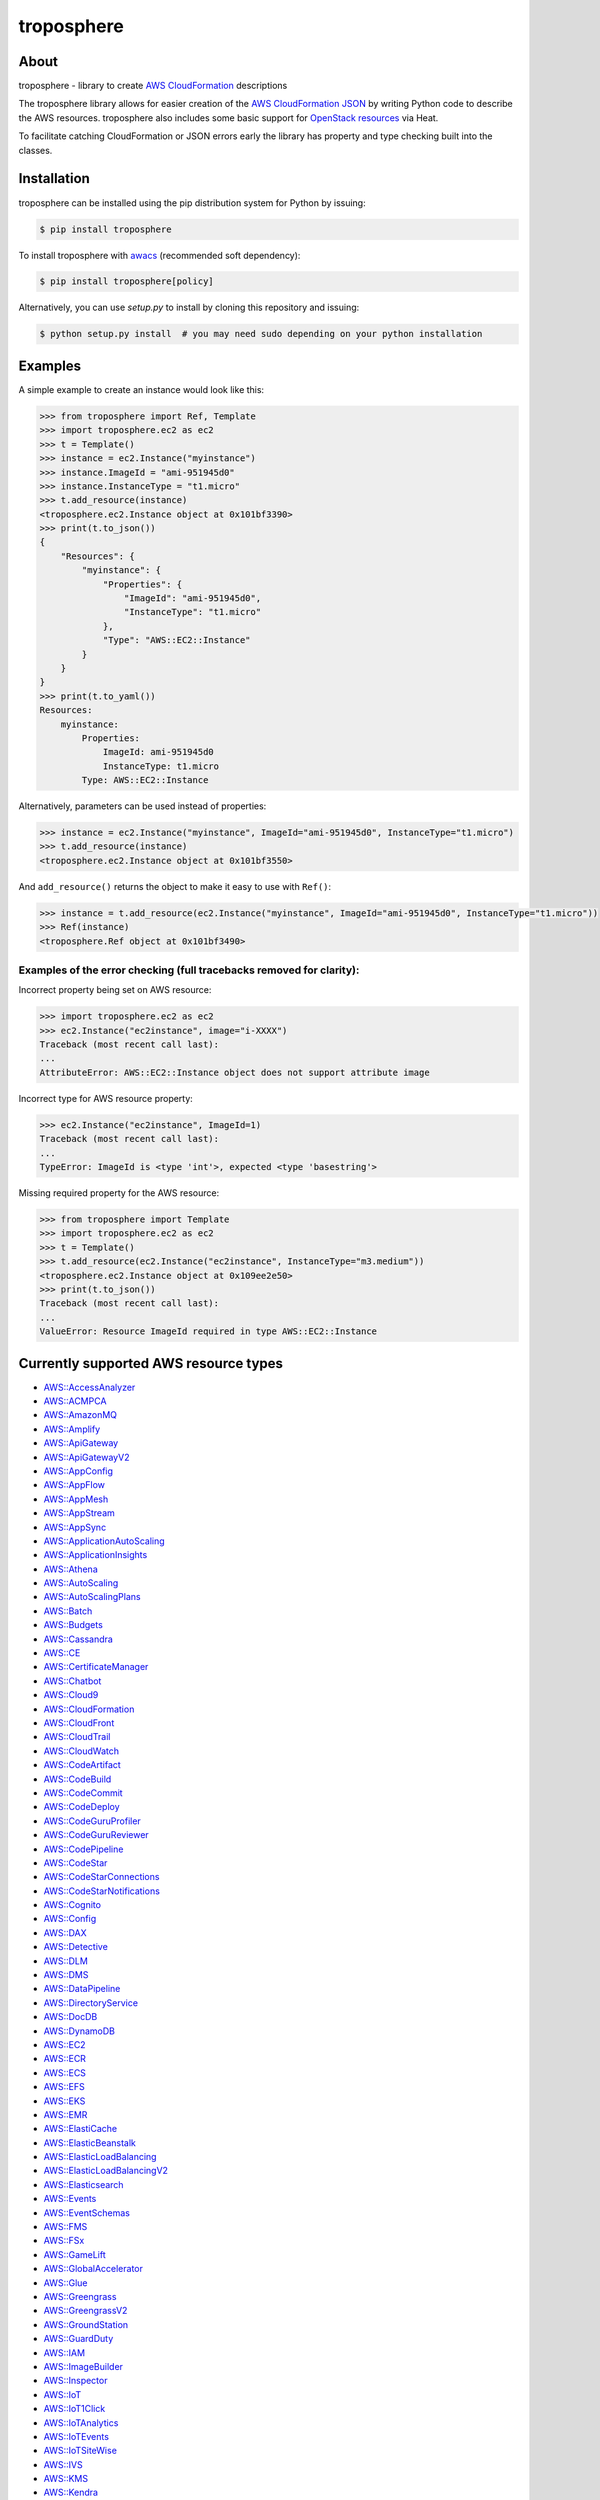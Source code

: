 ===========
troposphere
===========

.. image:: https://img.shields.io/pypi/v/troposphere.svg
    :target: https://pypi.python.org/pypi/troposphere
    :alt: PyPI Version

.. image:: https://travis-ci.org/cloudtools/troposphere.svg?branch=master
    :target: https://travis-ci.org/cloudtools/troposphere
    :alt: Build Status

.. image:: https://img.shields.io/pypi/l/troposphere.svg
    :target: https://opensource.org/licenses/BSD-2-Clause
    :alt: license: New BSD license

.. image:: https://readthedocs.org/projects/troposphere/badge/?version=latest
    :target: https://troposphere.readthedocs.io/en/latest/?badge=latest
    :alt: Documentation Status

About
=====

troposphere - library to create `AWS CloudFormation`_ descriptions

The troposphere library allows for easier creation of the `AWS CloudFormation
JSON`_ by writing Python code to describe the AWS resources. troposphere also
includes some basic support for `OpenStack resources`_ via Heat.

To facilitate catching CloudFormation or JSON errors early the library has
property and type checking built into the classes.

Installation
============

troposphere can be installed using the pip distribution system for Python by
issuing:

.. code:: sh

    $ pip install troposphere

To install troposphere with `awacs <https://github.com/cloudtools/awacs>`_
(recommended soft dependency):

.. code:: sh

    $ pip install troposphere[policy]

Alternatively, you can use `setup.py` to install by cloning this repository
and issuing:

.. code:: sh

    $ python setup.py install  # you may need sudo depending on your python installation

Examples
========

A simple example to create an instance would look like this:

.. code:: python

    >>> from troposphere import Ref, Template
    >>> import troposphere.ec2 as ec2
    >>> t = Template()
    >>> instance = ec2.Instance("myinstance")
    >>> instance.ImageId = "ami-951945d0"
    >>> instance.InstanceType = "t1.micro"
    >>> t.add_resource(instance)
    <troposphere.ec2.Instance object at 0x101bf3390>
    >>> print(t.to_json())
    {
        "Resources": {
            "myinstance": {
                "Properties": {
                    "ImageId": "ami-951945d0",
                    "InstanceType": "t1.micro"
                },
                "Type": "AWS::EC2::Instance"
            }
        }
    }
    >>> print(t.to_yaml())
    Resources:
        myinstance:
            Properties:
                ImageId: ami-951945d0
                InstanceType: t1.micro
            Type: AWS::EC2::Instance

Alternatively, parameters can be used instead of properties:

.. code:: python

    >>> instance = ec2.Instance("myinstance", ImageId="ami-951945d0", InstanceType="t1.micro")
    >>> t.add_resource(instance)
    <troposphere.ec2.Instance object at 0x101bf3550>

And ``add_resource()`` returns the object to make it easy to use with ``Ref()``:

.. code:: python

    >>> instance = t.add_resource(ec2.Instance("myinstance", ImageId="ami-951945d0", InstanceType="t1.micro"))
    >>> Ref(instance)
    <troposphere.Ref object at 0x101bf3490>

---------------------------------------------------------------------
Examples of the error checking (full tracebacks removed for clarity):
---------------------------------------------------------------------

Incorrect property being set on AWS resource:

.. code:: python

    >>> import troposphere.ec2 as ec2
    >>> ec2.Instance("ec2instance", image="i-XXXX")
    Traceback (most recent call last):
    ...
    AttributeError: AWS::EC2::Instance object does not support attribute image

Incorrect type for AWS resource property:

.. code:: python

    >>> ec2.Instance("ec2instance", ImageId=1)
    Traceback (most recent call last):
    ...
    TypeError: ImageId is <type 'int'>, expected <type 'basestring'>

Missing required property for the AWS resource:

.. code:: python

    >>> from troposphere import Template
    >>> import troposphere.ec2 as ec2
    >>> t = Template()
    >>> t.add_resource(ec2.Instance("ec2instance", InstanceType="m3.medium"))
    <troposphere.ec2.Instance object at 0x109ee2e50>
    >>> print(t.to_json())
    Traceback (most recent call last):
    ...
    ValueError: Resource ImageId required in type AWS::EC2::Instance

Currently supported AWS resource types
======================================

- `AWS::AccessAnalyzer`_
- `AWS::ACMPCA`_
- `AWS::AmazonMQ`_
- `AWS::Amplify`_
- `AWS::ApiGateway`_
- `AWS::ApiGatewayV2`_
- `AWS::AppConfig`_
- `AWS::AppFlow`_
- `AWS::AppMesh`_
- `AWS::AppStream`_
- `AWS::AppSync`_
- `AWS::ApplicationAutoScaling`_
- `AWS::ApplicationInsights`_
- `AWS::Athena`_
- `AWS::AutoScaling`_
- `AWS::AutoScalingPlans`_
- `AWS::Batch`_
- `AWS::Budgets`_
- `AWS::Cassandra`_
- `AWS::CE`_
- `AWS::CertificateManager`_
- `AWS::Chatbot`_
- `AWS::Cloud9`_
- `AWS::CloudFormation`_
- `AWS::CloudFront`_
- `AWS::CloudTrail`_
- `AWS::CloudWatch`_
- `AWS::CodeArtifact`_
- `AWS::CodeBuild`_
- `AWS::CodeCommit`_
- `AWS::CodeDeploy`_
- `AWS::CodeGuruProfiler`_
- `AWS::CodeGuruReviewer`_
- `AWS::CodePipeline`_
- `AWS::CodeStar`_
- `AWS::CodeStarConnections`_
- `AWS::CodeStarNotifications`_
- `AWS::Cognito`_
- `AWS::Config`_
- `AWS::DAX`_
- `AWS::Detective`_
- `AWS::DLM`_
- `AWS::DMS`_
- `AWS::DataPipeline`_
- `AWS::DirectoryService`_
- `AWS::DocDB`_
- `AWS::DynamoDB`_
- `AWS::EC2`_
- `AWS::ECR`_
- `AWS::ECS`_
- `AWS::EFS`_
- `AWS::EKS`_
- `AWS::EMR`_
- `AWS::ElastiCache`_
- `AWS::ElasticBeanstalk`_
- `AWS::ElasticLoadBalancing`_
- `AWS::ElasticLoadBalancingV2`_
- `AWS::Elasticsearch`_
- `AWS::Events`_
- `AWS::EventSchemas`_
- `AWS::FMS`_
- `AWS::FSx`_
- `AWS::GameLift`_
- `AWS::GlobalAccelerator`_
- `AWS::Glue`_
- `AWS::Greengrass`_
- `AWS::GreengrassV2`_
- `AWS::GroundStation`_
- `AWS::GuardDuty`_
- `AWS::IAM`_
- `AWS::ImageBuilder`_
- `AWS::Inspector`_
- `AWS::IoT`_
- `AWS::IoT1Click`_
- `AWS::IoTAnalytics`_
- `AWS::IoTEvents`_
- `AWS::IoTSiteWise`_
- `AWS::IVS`_
- `AWS::KMS`_
- `AWS::Kendra`_
- `AWS::Kinesis`_
- `AWS::KinesisAnalytics`_
- `AWS::KinesisAnalyticsV2`_
- `AWS::KinesisFirehose`_
- `AWS::LakeFormation`_
- `AWS::Lambda`_
- `AWS::Logs`_
- `AWS::Macie`_
- `AWS::ManagedBlockchain`_
- `AWS::MediaConvert`_
- `AWS::MediaLive`_
- `AWS::MediaStore`_
- `AWS::MSK`_
- `AWS::Neptune`_
- `AWS::NetworkFirewall`_
- `AWS::NetworkManager`_
- `AWS::OpsWorks`_
- `AWS::OpsWorksCM`_
- `AWS::Pinpoint`_
- `AWS::PinpointEmail`_
- `AWS::QLDB`_
- `AWS::RAM`_
- `AWS::RDS`_
- `AWS::Redshift`_
- `AWS::ResourceGroups`_
- `AWS::RoboMaker`_
- `AWS::Route53`_
- `AWS::Route53Resolver`_
- `AWS::S3`_
- `AWS::SDB`_
- `AWS::SES`_
- `AWS::SNS`_
- `AWS::SQS`_
- `AWS::SSM`_
- `AWS::SSO`_
- `AWS::SageMaker`_
- `AWS::SecretsManager`_
- `AWS::SecurityHub`_
- `AWS::Serverless`_
- `AWS::ServiceCatalog`_
- `AWS::ServiceDiscovery`_
- `AWS::StepFunctions`_
- `AWS::Synthetics`_
- `AWS::Timestream`_
- `AWS::Transfer`_
- `AWS::WAF`_
- `AWS::WAFRegional`_
- `AWS::WAFv2`_
- `AWS::WorkSpaces`_

Currently supported OpenStack resource types
============================================

- `OS::Neutron::Firewall`_
- `OS::Neutron::FirewallPolicy`_
- `OS::Neutron::FirewallRule`_
- `OS::Neutron::FloatingIP`_
- `OS::Neutron::FloatingIPAssociation`_
- OS::Neutron::HealthMonitor
- OS::Neutron::Pool
- OS::Neutron::LoadBalancer
- `OS::Neutron::Net`_
- OS::Neutron::PoolMember
- `OS::Neutron::Port`_
- `OS::Neutron::SecurityGroup`_
- OS::Nova::FloatingIP
- OS::Nova::FloatingIPAssociation
- `OS::Nova::KeyPair`_
- `OS::Nova::Server`_

Duplicating a single instance sample would look like this
=========================================================

.. code:: python

    # Converted from EC2InstanceSample.template located at:
    # http://aws.amazon.com/cloudformation/aws-cloudformation-templates/

    from troposphere import Base64, FindInMap, GetAtt
    from troposphere import Parameter, Output, Ref, Template
    import troposphere.ec2 as ec2


    template = Template()

    keyname_param = template.add_parameter(Parameter(
        "KeyName",
        Description="Name of an existing EC2 KeyPair to enable SSH "
                    "access to the instance",
        Type="String",
    ))

    template.add_mapping('RegionMap', {
        "us-east-1":      {"AMI": "ami-7f418316"},
        "us-west-1":      {"AMI": "ami-951945d0"},
        "us-west-2":      {"AMI": "ami-16fd7026"},
        "eu-west-1":      {"AMI": "ami-24506250"},
        "sa-east-1":      {"AMI": "ami-3e3be423"},
        "ap-southeast-1": {"AMI": "ami-74dda626"},
        "ap-northeast-1": {"AMI": "ami-dcfa4edd"}
    })

    ec2_instance = template.add_resource(ec2.Instance(
        "Ec2Instance",
        ImageId=FindInMap("RegionMap", Ref("AWS::Region"), "AMI"),
        InstanceType="t1.micro",
        KeyName=Ref(keyname_param),
        SecurityGroups=["default"],
        UserData=Base64("80")
    ))

    template.add_output([
        Output(
            "InstanceId",
            Description="InstanceId of the newly created EC2 instance",
            Value=Ref(ec2_instance),
        ),
        Output(
            "AZ",
            Description="Availability Zone of the newly created EC2 instance",
            Value=GetAtt(ec2_instance, "AvailabilityZone"),
        ),
        Output(
            "PublicIP",
            Description="Public IP address of the newly created EC2 instance",
            Value=GetAtt(ec2_instance, "PublicIp"),
        ),
        Output(
            "PrivateIP",
            Description="Private IP address of the newly created EC2 instance",
            Value=GetAtt(ec2_instance, "PrivateIp"),
        ),
        Output(
            "PublicDNS",
            Description="Public DNSName of the newly created EC2 instance",
            Value=GetAtt(ec2_instance, "PublicDnsName"),
        ),
        Output(
            "PrivateDNS",
            Description="Private DNSName of the newly created EC2 instance",
            Value=GetAtt(ec2_instance, "PrivateDnsName"),
        ),
    ])

    print(template.to_json())

Community
=========

We have a Google Group, cloudtools-dev_, where you can ask questions and
engage with the troposphere community. Issues and pull requests are always
welcome!

Licensing
=========

troposphere is licensed under the `BSD 2-Clause license`_.
See `LICENSE`_ for the troposphere full license text.


.. _`AWS CloudFormation`: http://aws.amazon.com/cloudformation
.. _`AWS CloudFormation JSON`: http://docs.aws.amazon.com/AWSCloudFormation/latest/UserGuide/Welcome.html
.. _`OpenStack resources`: http://docs.openstack.org/developer/heat/template_guide/openstack.html
.. _cloudtools-dev: https://groups.google.com/forum/#!forum/cloudtools-dev
.. _`LICENSE`: https://github.com/cloudtools/troposphere/blob/master/LICENSE
.. _`BSD 2-Clause license`: http://opensource.org/licenses/BSD-2-Clause

.. _`AWS::AccessAnalyzer`: https://docs.aws.amazon.com/AWSCloudFormation/latest/UserGuide/AWS_AccessAnalyzer.html
.. _`AWS::ACMPCA`: https://docs.aws.amazon.com/AWSCloudFormation/latest/UserGuide/AWS_ACMPCA.html
.. _`AWS::AmazonMQ`: https://docs.aws.amazon.com/AWSCloudFormation/latest/UserGuide/AWS_AmazonMQ.html
.. _`AWS::Amplify`: https://docs.aws.amazon.com/AWSCloudFormation/latest/UserGuide/AWS_Amplify.html
.. _`AWS::ApiGateway`: https://docs.aws.amazon.com/AWSCloudFormation/latest/UserGuide/AWS_ApiGateway.html
.. _`AWS::ApiGatewayV2`: https://docs.aws.amazon.com/AWSCloudFormation/latest/UserGuide/AWS_ApiGatewayV2.html
.. _`AWS::AppConfig`: https://docs.aws.amazon.com/AWSCloudFormation/latest/UserGuide/AWS_AppConfig.html
.. _`AWS::AppFlow`: https://docs.aws.amazon.com/AWSCloudFormation/latest/UserGuide/AWS_AppFlow.html
.. _`AWS::AppMesh`: https://docs.aws.amazon.com/AWSCloudFormation/latest/UserGuide/AWS_AppMesh.html
.. _`AWS::AppStream`: https://docs.aws.amazon.com/AWSCloudFormation/latest/UserGuide/AWS_AppStream.html
.. _`AWS::AppSync`: https://docs.aws.amazon.com/AWSCloudFormation/latest/UserGuide/AWS_AppSync.html
.. _`AWS::ApplicationAutoScaling`: https://docs.aws.amazon.com/AWSCloudFormation/latest/UserGuide/AWS_ApplicationAutoScaling.html
.. _`AWS::ApplicationInsights`: https://docs.aws.amazon.com/AWSCloudFormation/latest/UserGuide/AWS_ApplicationInsights.html
.. _`AWS::Athena`: https://docs.aws.amazon.com/AWSCloudFormation/latest/UserGuide/AWS_Athena.html
.. _`AWS::AutoScaling`: https://docs.aws.amazon.com/AWSCloudFormation/latest/UserGuide/AWS_AutoScaling.html
.. _`AWS::AutoScalingPlans`: https://docs.aws.amazon.com/AWSCloudFormation/latest/UserGuide/AWS_AutoScalingPlans.html
.. _`AWS::Batch`: https://docs.aws.amazon.com/AWSCloudFormation/latest/UserGuide/AWS_Batch.html
.. _`AWS::Budgets`: https://docs.aws.amazon.com/AWSCloudFormation/latest/UserGuide/AWS_Budgets.html
.. _`AWS::Cassandra`: https://docs.aws.amazon.com/AWSCloudFormation/latest/UserGuide/AWS_Cassandra.html
.. _`AWS::CE`: https://docs.aws.amazon.com/AWSCloudFormation/latest/UserGuide/AWS_CE.html
.. _`AWS::CertificateManager`: https://docs.aws.amazon.com/AWSCloudFormation/latest/UserGuide/AWS_CertificateManager.html
.. _`AWS::Chatbot`: https://docs.aws.amazon.com/AWSCloudFormation/latest/UserGuide/AWS_Chatbot.html
.. _`AWS::Cloud9`: https://docs.aws.amazon.com/AWSCloudFormation/latest/UserGuide/AWS_Cloud9.html
.. _`AWS::CloudFormation`: https://docs.aws.amazon.com/AWSCloudFormation/latest/UserGuide/AWS_CloudFormation.html
.. _`AWS::CloudFront`: https://docs.aws.amazon.com/AWSCloudFormation/latest/UserGuide/AWS_CloudFront.html
.. _`AWS::CloudTrail`: https://docs.aws.amazon.com/AWSCloudFormation/latest/UserGuide/AWS_CloudTrail.html
.. _`AWS::CloudWatch`: https://docs.aws.amazon.com/AWSCloudFormation/latest/UserGuide/AWS_CloudWatch.html
.. _`AWS::CodeArtifact`: https://docs.aws.amazon.com/AWSCloudFormation/latest/UserGuide/AWS_CodeArtifact.html
.. _`AWS::CodeBuild`: https://docs.aws.amazon.com/AWSCloudFormation/latest/UserGuide/AWS_CodeBuild.html
.. _`AWS::CodeCommit`: https://docs.aws.amazon.com/AWSCloudFormation/latest/UserGuide/AWS_CodeCommit.html
.. _`AWS::CodeDeploy`: https://docs.aws.amazon.com/AWSCloudFormation/latest/UserGuide/AWS_CodeDeploy.html
.. _`AWS::CodeGuruProfiler`: https://docs.aws.amazon.com/AWSCloudFormation/latest/UserGuide/AWS_CodeGuruProfiler.html
.. _`AWS::CodeGuruReviewer`: https://docs.aws.amazon.com/AWSCloudFormation/latest/UserGuide/AWS_CodeGuruReviewer.html
.. _`AWS::CodePipeline`: https://docs.aws.amazon.com/AWSCloudFormation/latest/UserGuide/AWS_CodePipeline.html
.. _`AWS::CodeStarConnections`: https://docs.aws.amazon.com/AWSCloudFormation/latest/UserGuide/AWS_CodeStarConnections.html
.. _`AWS::CodeStarNotifications`: https://docs.aws.amazon.com/AWSCloudFormation/latest/UserGuide/AWS_CodeStarNotifications.html
.. _`AWS::CodeStar`: https://docs.aws.amazon.com/AWSCloudFormation/latest/UserGuide/AWS_CodeStar.html
.. _`AWS::Cognito`: https://docs.aws.amazon.com/AWSCloudFormation/latest/UserGuide/AWS_Cognito.html
.. _`AWS::Config`: https://docs.aws.amazon.com/AWSCloudFormation/latest/UserGuide/AWS_Config.html
.. _`AWS::DAX`: https://docs.aws.amazon.com/AWSCloudFormation/latest/UserGuide/AWS_DAX.html
.. _`AWS::Detective`: https://docs.aws.amazon.com/AWSCloudFormation/latest/UserGuide/AWS_Detective.html
.. _`AWS::DLM`: https://docs.aws.amazon.com/AWSCloudFormation/latest/UserGuide/AWS_DLM.html
.. _`AWS::DMS`: https://docs.aws.amazon.com/AWSCloudFormation/latest/UserGuide/AWS_DMS.html
.. _`AWS::DataPipeline`: https://docs.aws.amazon.com/AWSCloudFormation/latest/UserGuide/AWS_DataPipeline.html
.. _`AWS::DirectoryService`: https://docs.aws.amazon.com/AWSCloudFormation/latest/UserGuide/AWS_DirectoryService.html
.. _`AWS::DocDB`: https://docs.aws.amazon.com/AWSCloudFormation/latest/UserGuide/AWS_DocDB.html
.. _`AWS::DynamoDB`: https://docs.aws.amazon.com/AWSCloudFormation/latest/UserGuide/AWS_DynamoDB.html
.. _`AWS::EC2`: https://docs.aws.amazon.com/AWSCloudFormation/latest/UserGuide/AWS_EC2.html
.. _`AWS::ECR`: https://docs.aws.amazon.com/AWSCloudFormation/latest/UserGuide/AWS_ECR.html
.. _`AWS::ECS`: https://docs.aws.amazon.com/AWSCloudFormation/latest/UserGuide/AWS_ECS.html
.. _`AWS::EFS`: https://docs.aws.amazon.com/AWSCloudFormation/latest/UserGuide/AWS_EFS.html
.. _`AWS::EKS`: https://docs.aws.amazon.com/AWSCloudFormation/latest/UserGuide/AWS_EKS.html
.. _`AWS::EMR`: https://docs.aws.amazon.com/AWSCloudFormation/latest/UserGuide/AWS_EMR.html
.. _`AWS::ElastiCache`: https://docs.aws.amazon.com/AWSCloudFormation/latest/UserGuide/AWS_ElastiCache.html
.. _`AWS::ElasticBeanstalk`: https://docs.aws.amazon.com/AWSCloudFormation/latest/UserGuide/AWS_ElasticBeanstalk.html
.. _`AWS::ElasticLoadBalancing`: https://docs.aws.amazon.com/AWSCloudFormation/latest/UserGuide/AWS_ElasticLoadBalancing.html
.. _`AWS::ElasticLoadBalancingV2`: https://docs.aws.amazon.com/AWSCloudFormation/latest/UserGuide/AWS_ElasticLoadBalancingV2.html
.. _`AWS::Elasticsearch`: https://docs.aws.amazon.com/AWSCloudFormation/latest/UserGuide/AWS_Elasticsearch.html
.. _`AWS::Events`: https://docs.aws.amazon.com/AWSCloudFormation/latest/UserGuide/AWS_Events.html
.. _`AWS::EventSchemas`: https://docs.aws.amazon.com/AWSCloudFormation/latest/UserGuide/AWS_EventSchemas.html
.. _`AWS::FMS`: https://docs.aws.amazon.com/AWSCloudFormation/latest/UserGuide/AWS_FMS.html
.. _`AWS::FSx`: https://docs.aws.amazon.com/AWSCloudFormation/latest/UserGuide/AWS_FSx.html
.. _`AWS::GameLift`: https://docs.aws.amazon.com/AWSCloudFormation/latest/UserGuide/AWS_GameLift.html
.. _`AWS::GlobalAccelerator`: https://docs.aws.amazon.com/AWSCloudFormation/latest/UserGuide/AWS_GlobalAccelerator.html
.. _`AWS::Glue`: https://docs.aws.amazon.com/AWSCloudFormation/latest/UserGuide/AWS_Glue.html
.. _`AWS::Greengrass`: https://docs.aws.amazon.com/AWSCloudFormation/latest/UserGuide/AWS_Greengrass.html
.. _`AWS::GreengrassV2`: https://docs.aws.amazon.com/AWSCloudFormation/latest/UserGuide/AWS_GreengrassV2.html
.. _`AWS::GroundStation`: https://docs.aws.amazon.com/AWSCloudFormation/latest/UserGuide/AWS_GroundStation.html
.. _`AWS::GuardDuty`: https://docs.aws.amazon.com/AWSCloudFormation/latest/UserGuide/AWS_GuardDuty.html
.. _`AWS::IAM`: https://docs.aws.amazon.com/AWSCloudFormation/latest/UserGuide/AWS_IAM.html
.. _`AWS::ImageBuilder`: https://docs.aws.amazon.com/AWSCloudFormation/latest/UserGuide/AWS_ImageBuilder.html
.. _`AWS::Inspector`: https://docs.aws.amazon.com/AWSCloudFormation/latest/UserGuide/AWS_Inspector.html
.. _`AWS::IoT`: https://docs.aws.amazon.com/AWSCloudFormation/latest/UserGuide/AWS_IoT.html
.. _`AWS::IoT1Click`: https://docs.aws.amazon.com/AWSCloudFormation/latest/UserGuide/AWS_IoT1Click.html
.. _`AWS::IoTAnalytics`: https://docs.aws.amazon.com/AWSCloudFormation/latest/UserGuide/AWS_IoTAnalytics.html
.. _`AWS::IoTEvents`: https://docs.aws.amazon.com/AWSCloudFormation/latest/UserGuide/AWS_IoTEvents.html
.. _`AWS::IoTSiteWise`: https://docs.aws.amazon.com/AWSCloudFormation/latest/UserGuide/AWS_IoTSiteWise.html
.. _`AWS::IVS`: https://docs.aws.amazon.com/AWSCloudFormation/latest/UserGuide/AWS_IVS.html
.. _`AWS::KMS`: https://docs.aws.amazon.com/AWSCloudFormation/latest/UserGuide/AWS_KMS.html
.. _`AWS::Kendra`: https://docs.aws.amazon.com/AWSCloudFormation/latest/UserGuide/AWS_Kendra.html
.. _`AWS::Kinesis`: https://docs.aws.amazon.com/AWSCloudFormation/latest/UserGuide/AWS_Kinesis.html
.. _`AWS::KinesisAnalytics`: https://docs.aws.amazon.com/AWSCloudFormation/latest/UserGuide/AWS_KinesisAnalytics.html
.. _`AWS::KinesisAnalyticsV2`: https://docs.aws.amazon.com/AWSCloudFormation/latest/UserGuide/AWS_KinesisAnalyticsV2.html
.. _`AWS::KinesisFirehose`: https://docs.aws.amazon.com/AWSCloudFormation/latest/UserGuide/AWS_KinesisFirehose.html
.. _`AWS::LakeFormation`: https://docs.aws.amazon.com/AWSCloudFormation/latest/UserGuide/AWS_LakeFormation.html
.. _`AWS::Lambda`: https://docs.aws.amazon.com/AWSCloudFormation/latest/UserGuide/AWS_Lambda.html
.. _`AWS::Logs`: https://docs.aws.amazon.com/AWSCloudFormation/latest/UserGuide/AWS_Logs.html
.. _`AWS::Macie`: https://docs.aws.amazon.com/AWSCloudFormation/latest/UserGuide/AWS_Macie.html
.. _`AWS::ManagedBlockchain`: https://docs.aws.amazon.com/AWSCloudFormation/latest/UserGuide/AWS_ManagedBlockchain.html
.. _`AWS::MediaConvert`: https://docs.aws.amazon.com/AWSCloudFormation/latest/UserGuide/AWS_MediaConvert.html
.. _`AWS::MediaLive`: https://docs.aws.amazon.com/AWSCloudFormation/latest/UserGuide/AWS_MediaLive.html
.. _`AWS::MediaStore`: https://docs.aws.amazon.com/AWSCloudFormation/latest/UserGuide/AWS_MediaStore.html
.. _`AWS::MSK`: https://docs.aws.amazon.com/AWSCloudFormation/latest/UserGuide/AWS_MSK.html
.. _`AWS::Neptune`: https://docs.aws.amazon.com/AWSCloudFormation/latest/UserGuide/AWS_Neptune.html
.. _`AWS::NetworkFirewall`: https://docs.aws.amazon.com/AWSCloudFormation/latest/UserGuide/AWS_NetworkFirewall.html
.. _`AWS::NetworkManager`: https://docs.aws.amazon.com/AWSCloudFormation/latest/UserGuide/AWS_NetworkManager.html
.. _`AWS::OpsWorks`: https://docs.aws.amazon.com/AWSCloudFormation/latest/UserGuide/AWS_OpsWorks.html
.. _`AWS::OpsWorksCM`: https://docs.aws.amazon.com/AWSCloudFormation/latest/UserGuide/AWS_OpsWorksCM.html
.. _`AWS::Pinpoint`: https://docs.aws.amazon.com/AWSCloudFormation/latest/UserGuide/AWS_Pinpoint.html
.. _`AWS::PinpointEmail`: https://docs.aws.amazon.com/AWSCloudFormation/latest/UserGuide/AWS_PinpointEmail.html
.. _`AWS::QLDB`: https://docs.aws.amazon.com/AWSCloudFormation/latest/UserGuide/AWS_QLDB.html
.. _`AWS::RAM`: https://docs.aws.amazon.com/AWSCloudFormation/latest/UserGuide/AWS_RAM.html
.. _`AWS::RDS`: https://docs.aws.amazon.com/AWSCloudFormation/latest/UserGuide/AWS_RDS.html
.. _`AWS::Redshift`: https://docs.aws.amazon.com/AWSCloudFormation/latest/UserGuide/AWS_Redshift.html
.. _`AWS::ResourceGroups`: https://docs.aws.amazon.com/AWSCloudFormation/latest/UserGuide/AWS_ResourceGroups.html
.. _`AWS::RoboMaker`: https://docs.aws.amazon.com/AWSCloudFormation/latest/UserGuide/AWS_RoboMaker.html
.. _`AWS::Route53`: https://docs.aws.amazon.com/AWSCloudFormation/latest/UserGuide/AWS_Route53.html
.. _`AWS::Route53Resolver`: https://docs.aws.amazon.com/AWSCloudFormation/latest/UserGuide/AWS_Route53Resolver.html
.. _`AWS::S3`: https://docs.aws.amazon.com/AWSCloudFormation/latest/UserGuide/AWS_S3.html
.. _`AWS::SDB`: https://docs.aws.amazon.com/AWSCloudFormation/latest/UserGuide/AWS_SDB.html
.. _`AWS::SES`: https://docs.aws.amazon.com/AWSCloudFormation/latest/UserGuide/AWS_SES.html
.. _`AWS::SNS`: https://docs.aws.amazon.com/AWSCloudFormation/latest/UserGuide/AWS_SNS.html
.. _`AWS::SQS`: https://docs.aws.amazon.com/AWSCloudFormation/latest/UserGuide/AWS_SQS.html
.. _`AWS::SSM`: https://docs.aws.amazon.com/AWSCloudFormation/latest/UserGuide/AWS_SSM.html
.. _`AWS::SSO`: https://docs.aws.amazon.com/AWSCloudFormation/latest/UserGuide/AWS_SSO.html
.. _`AWS::SageMaker`: https://docs.aws.amazon.com/AWSCloudFormation/latest/UserGuide/AWS_SageMaker.html
.. _`AWS::SecretsManager`: https://docs.aws.amazon.com/AWSCloudFormation/latest/UserGuide/AWS_SecretsManager.html
.. _`AWS::SecurityHub`: https://docs.aws.amazon.com/AWSCloudFormation/latest/UserGuide/AWS_SecurityHub.html
.. _`AWS::Serverless`: https://docs.aws.amazon.com/serverless-application-model/latest/developerguide/sam-specification-resources-and-properties.html
.. _`AWS::ServiceCatalog`: https://docs.aws.amazon.com/AWSCloudFormation/latest/UserGuide/AWS_ServiceCatalog.html
.. _`AWS::ServiceDiscovery`: https://docs.aws.amazon.com/AWSCloudFormation/latest/UserGuide/AWS_ServiceDiscovery.html
.. _`AWS::StepFunctions`: https://docs.aws.amazon.com/AWSCloudFormation/latest/UserGuide/AWS_StepFunctions.html
.. _`AWS::Synthetics`: https://docs.aws.amazon.com/AWSCloudFormation/latest/UserGuide/AWS_Synthetics.html
.. _`AWS::Timestream`: https://docs.aws.amazon.com/AWSCloudFormation/latest/UserGuide/AWS_Timestream.html
.. _`AWS::Transfer`: https://docs.aws.amazon.com/AWSCloudFormation/latest/UserGuide/AWS_Transfer.html
.. _`AWS::WAF`: https://docs.aws.amazon.com/AWSCloudFormation/latest/UserGuide/AWS_WAF.html
.. _`AWS::WAFRegional`: https://docs.aws.amazon.com/AWSCloudFormation/latest/UserGuide/AWS_WAFRegional.html
.. _`AWS::WAFv2`: https://docs.aws.amazon.com/AWSCloudFormation/latest/UserGuide/AWS_WAFv2.html
.. _`AWS::WorkSpaces`: https://docs.aws.amazon.com/AWSCloudFormation/latest/UserGuide/AWS_WorkSpaces.html

.. _`OS::Neutron::Firewall`: https://docs.openstack.org/heat/latest/template_guide/openstack.html#OS::Neutron::Firewall
.. _`OS::Neutron::FirewallPolicy`: https://docs.openstack.org/heat/latest/template_guide/openstack.html#OS::Neutron::FirewallPolicy
.. _`OS::Neutron::FirewallRule`: https://docs.openstack.org/heat/latest/template_guide/openstack.html#OS::Neutron::FirewallRule
.. _`OS::Neutron::FloatingIP`: https://docs.openstack.org/heat/latest/template_guide/openstack.html#OS::Neutron::FloatingIP
.. _`OS::Neutron::FloatingIPAssociation`: https://docs.openstack.org/heat/latest/template_guide/openstack.html#OS::Neutron::FloatingIPAssociation
.. _`OS::Neutron::Net`: https://docs.openstack.org/heat/latest/template_guide/openstack.html#OS::Neutron::Net
.. _`OS::Neutron::Port`: https://docs.openstack.org/heat/latest/template_guide/openstack.html#OS::Neutron::Port
.. _`OS::Neutron::SecurityGroup`: https://docs.openstack.org/heat/latest/template_guide/openstack.html#OS::Neutron::SecurityGroup
.. _`OS::Nova::KeyPair`: https://docs.openstack.org/heat/latest/template_guide/openstack.html#OS::Nova::KeyPair
.. _`OS::Nova::Server`: https://docs.openstack.org/heat/latest/template_guide/openstack.html#OS::Nova::Server
